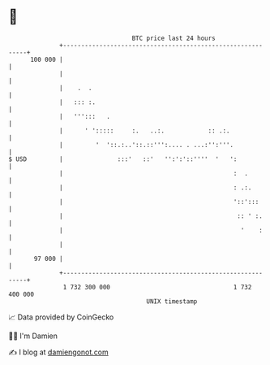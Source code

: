 * 👋

#+begin_example
                                     BTC price last 24 hours                    
                 +------------------------------------------------------------+ 
         100 000 |                                                            | 
                 |                                                            | 
                 |    .  .                                                    | 
                 |   ::: :.                                                   | 
                 |   ''':::   .                                               | 
                 |      ' ':::::     :.   ..:.            :: .:.              | 
                 |         '  '::.:..'::.::''':.... . ...:'':'''.             | 
   $ USD         |               :::'   ::'   '':':'::''''  '   ':            | 
                 |                                               :  .         | 
                 |                                               : .:.        | 
                 |                                               '::':::      | 
                 |                                                :: ' :.     | 
                 |                                                 '    :     | 
                 |                                                            | 
          97 000 |                                                            | 
                 +------------------------------------------------------------+ 
                  1 732 300 000                                  1 732 400 000  
                                         UNIX timestamp                         
#+end_example
📈 Data provided by CoinGecko

🧑‍💻 I'm Damien

✍️ I blog at [[https://www.damiengonot.com][damiengonot.com]]
